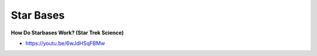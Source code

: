 .. _4BC05Vi0SE:

=======================================
Star Bases
=======================================

**How Do Starbases Work? (Star Trek Science)**

- https://youtu.be/6wJdHSqFBMw
